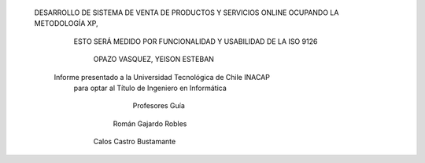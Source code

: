 




  
                     DESARROLLO DE SISTEMA DE VENTA DE PRODUCTOS Y SERVICIOS ONLINE OCUPANDO LA METODOLOGÍA XP, 
                                     ESTO SERÁ MEDIDO POR FUNCIONALIDAD Y USABILIDAD DE LA ISO 9126







    
                                                   OPAZO VASQUEZ, YEISON ESTEBAN
  



                                 Informe presentado a la Universidad Tecnológica de Chile INACAP 
                                       para optar al Título de Ingeniero en Informática




                                                         Profesores Guía
                                                        Román Gajardo Robles 
                                                      Calos Castro Bustamante
